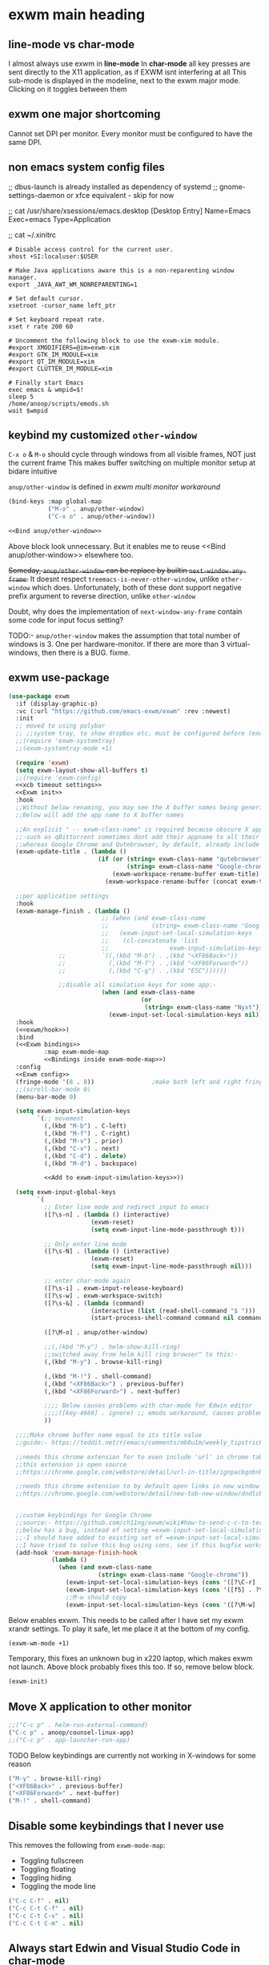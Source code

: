 * exwm main heading
** line-mode vs char-mode
I almost always use exwm in *line-mode*
In *char-mode* all key presses are sent directly to the X11 application, as if EXWM isnt interfering at all
This sub-mode is displayed in the modeline, next to the exwm major mode. Clicking on it toggles between them

** exwm one major shortcoming
Cannot set DPI per monitor. Every monitor must be configured to have the same DPI.

** non emacs system config files
;; dbus-launch is already installed as dependency of systemd
;; gnome-settings-daemon or xfce equivalent - skip for now

;; cat /usr/share/xsessions/emacs.desktop
[Desktop Entry]
Name=Emacs
Exec=emacs
Type=Application

;; cat ~/.xinitrc
#+begin_src shell
# Disable access control for the current user.
xhost +SI:localuser:$USER

# Make Java applications aware this is a non-reparenting window manager.
export _JAVA_AWT_WM_NONREPARENTING=1

# Set default cursor.
xsetroot -cursor_name left_ptr

# Set keyboard repeat rate.
xset r rate 200 60

# Uncomment the following block to use the exwm-xim module.
#export XMODIFIERS=@im=exwm-xim
#export GTK_IM_MODULE=xim
#export QT_IM_MODULE=xim
#export CLUTTER_IM_MODULE=xim

# Finally start Emacs
exec emacs & wmpid=$!
sleep 5
/home/anoop/scripts/emods.sh
wait $wmpid
#+end_src
** keybind my customized ~other-window~
=C-x o= & =M-o= should cycle through windows from all visible frames, NOT just the current frame
This makes buffer switching on multiple monitor setup at bidare  intuitive

~anup/other-window~ is defined in [[*clever approach to fix above problem][exwm multi monitor workaround]]

#+begin_src emacs-lisp :noweb-ref "Bind anup/other-window"
(bind-keys :map global-map
           ("M-o" . anup/other-window)
           ("C-x o" . anup/other-window))
#+end_src
#+begin_src emacs-lisp :tangle window_manager.el
<<Bind anup/other-window>>
#+end_src
Above block look unnecessary. But it enables me to reuse <<Bind anup/other-window>> elsewhere too.

+Someday, ~anup/other-window~ can be replace by builtin ~next-window-any-frame~.+  It doesnt respect ~treemacs-is-never-other-window~, unlike ~other-window~ which does.
Unfortunately, both of these dont support negative prefix argument to reverse direction, unlike ~other-window~

Doubt, why does the implementation of ~next-window-any-frame~  contain some code for input focus setting?

TODO:-
~anup/other-window~ makes the assumption that total number of windows is 3. One per hardware-monitor.
If there are more than 3 virtual-windows, then there is a BUG. fixme.

** COMMENT set window focus to follow mouse movement
Have disabled this because this is an anti-thesis to the exwm-mff package's ideals

This is here because
This needs to happen even BEFORE loading exwm, according to the exwm readme
#+begin_src emacs-lisp :tangle window_manager.el
;;auto-raise:-
(setq mouse-autoselect-window t)
(setq focus-follows-mouse 'auto-raise)
  #+end_src

*** TODO COMMENT (INCOMPLETE) mouse focus hack
X11 applications sometimes do not get input focus when they are
created, or when one switches between buffers containing X11
applications, in the same emacs frame. This is probably an EXWM bug.
The workaround is to move out of the window, and back again.

Running other-window with a skip equal to the number of current
windows will lead to mouse focus cycling back to current window.
This therefore achieves our hack using elisp.

Does this bug, the sub-bug that affects copy/paste from X app to emacs occur only subsequent to
emacs C-k some sentence or pastable entity, ie C-k ring full0 in emacs

**** COMMENT try1
#+begin_src emacs-lisp :tangle window_manager.el
(defadvice switch-to-buffer (after mouse_selection_hack4 activate)
  ;;(call-interactively #'my-other-window)
  ;;(dotimes (_ (count-windows nil t)))
  (progn
    (message "switch-to-buffer received run mouse focus hack4")
    (other-window (count-windows nil t))
    ))

#+end_src
^ This will enable me to NOT have to click into google chrome window to enable scrolling up/down using C-v & M-v

**** COMMENT try2
#+begin_src emacs-lisp :tangle window_manager.el
(defadvice switch-to-buffer (after mouse_selection_hack8 activate)
  (progn
    (dotimes (_ (count-windows nil t))
      (call-interactively #'my-other-window))
    (message "switch-to-buffer received hack8")
    ))

#+end_src

** exwm use-package
#+begin_src emacs-lisp :tangle window_manager.el
(use-package exwm
  :if (display-graphic-p)
  :vc (:url "https://github.com/emacs-exwm/exwm" :rev :newest)
  :init
  ;; moved to using polybar
  ;; ;;system tray, to show dropbox etc, must be configured before (exwm-wm-mode +1). aka: dock, bottom system panel
  ;;(require 'exwm-systemtray)
  ;;(exwm-systemtray-mode +1)
  
  (require 'exwm)
  (setq exwm-layout-show-all-buffers t)
  ;;(require 'exwm-config)
  <<xcb timeout settings>>
  <<Exwm init>>
  :hook
  ;;Without below renaming, you may see the X buffer names being generically named '*EXWM*' which is confusing
  ;;Below will add the app name to X buffer names
  
  ;;An explicit " -- exwm-class-name" is required because obscure X apps such as,-
  ;;-such as qBittorrent sometimes dont add their appname to all their windows
  ;;whereas Google Chrome and Qutebrowser, by default, already include their classname in their title.
  (exwm-update-title . (lambda ()
                         (if (or (string= exwm-class-name "qutebrowser")
                                 (string= exwm-class-name "Google-chrome"))
                             (exwm-workspace-rename-buffer exwm-title)
                           (exwm-workspace-rename-buffer (concat exwm-title " -- " exwm-class-name)))))

  ;;per application settings
  :hook
  (exwm-manage-finish . (lambda ()
                          ;; (when (and exwm-class-name
                          ;;            (string= exwm-class-name "Google-chrome"))
                          ;;   (exwm-input-set-local-simulation-keys
                          ;;    (cl-concatenate 'list
                          ;;                 exwm-input-simulation-keys
			  ;;       	  `((,(kbd "M-b") . ,(kbd "<XF86Back>"))
			  ;;       	    (,(kbd "M-f") . ,(kbd "<XF86Forward>"))
			  ;;       	    (,(kbd "C-g") . ,(kbd "ESC"))))))
                          
			  ;;disable all simulation keys for some app:-
                          (when (and exwm-class-name
                                     (or
                                      (string= exwm-class-name "Nyxt")))
                            (exwm-input-set-local-simulation-keys nil))))
  :hook
  (<<exwm/hook>>)
  :bind
  (<<Exwm bindings>>
          :map exwm-mode-map
          <<Bindings inside exwm-mode-map>>)
  :config
  <<Exwm config>>
  (fringe-mode '(8 . 8))                ;make both left and right fringe 8 px wide
  ;;(scroll-bar-mode 0)
  (menu-bar-mode 0)

  (setq exwm-input-simulation-keys
        `(;; movement
          (,(kbd "M-b") . C-left)
          (,(kbd "M-f") . C-right)
          (,(kbd "M-v") . prior)
          (,(kbd "C-v") . next)
          (,(kbd "C-d") . delete)
          (,(kbd "M-d") . backspace)

          <<Add to exwm-input-simulation-keys>>))
  
  (setq exwm-input-global-keys
        `(
          ;; Enter line mode and redirect input to emacs
          ([?\s-n] . (lambda () (interactive)
                       (exwm-reset)
                       (setq exwm-input-line-mode-passthrough t)))

          ;; Only enter line mode
          ([?\s-N] . (lambda () (interactive)
                       (exwm-reset)
                       (setq exwm-input-line-mode-passthrough nil)))

          ;; enter char-mode again
          ([?\s-i] . exwm-input-release-keyboard)
          ([?\s-w] . exwm-workspace-switch)
          ([?\s-&] . (lambda (command)
                       (interactive (list (read-shell-command "$ ")))
                       (start-process-shell-command command nil command)))

          ([?\M-o] . anup/other-window)

          ;;(,(kbd "M-y") . helm-show-kill-ring)
          ;;switched away from helm kill ring browser^ to this:-
          (,(kbd "M-y") . browse-kill-ring)
          
          (,(kbd "M-!") . shell-command)
          (,(kbd "<XF86Back>") . previous-buffer)
          (,(kbd "<XF86Forward>") . next-buffer)

          ;;;; Below causes problems with char-mode for Edwin editor
          ;;;;([key-4660] . ignore) ;; emods workaround, causes problems to Edwin
          ))

  ;;;;Make chrome buffer name equal to its title value
  ;;guide:- https://teddit.net/r/emacs/comments/mb8u1m/weekly_tipstricketc_thread/gs55kqw/

  ;;needs this chrome extension for to even include 'url' in chrome tab title
  ;;this extension is open source
  ;;https://chrome.google.com/webstore/detail/url-in-title/ignpacbgnbnkaiooknalneoeladjnfgb/related?hl=en

  ;;needs this chrome extension to by default open links in new window instead of new tab
  ;;https://chrome.google.com/webstore/detail/new-tab-new-window/dndlcbaomdoggooaficldplkcmkfpgff


  ;;custom keybindings for Google Chrome
  ;;source:- https://github.com/ch11ng/exwm/wiki#how-to-send-c-c-to-term
  ;;below has a bug, instead of setting =exwm-input-set-local-simulation-keys=,
  ;;-I should have added to existing set of =exwm-input-set-local-simulation-keys=
  ;;I have tried to solve this bug using cons, see if this bugfix works on restart
  (add-hook 'exwm-manage-finish-hook
            (lambda ()
              (when (and exwm-class-name
                         (string= exwm-class-name "Google-chrome"))
                (exwm-input-set-local-simulation-keys (cons '([?\C-r] . ?\C-r) exwm-input-simulation-keys))
                (exwm-input-set-local-simulation-keys (cons '([f5] . ?\C-r) exwm-input-simulation-keys))
                ;;M-w should copy
                (exwm-input-set-local-simulation-keys (cons '([?\M-w] . ?\C-c) exwm-input-simulation-keys))))))
#+end_src

Below enables exwm. This needs to be called after I have set my exwm xrandr settings. To play it safe, let me place it at the bottom of my config.
#+begin_src emacs-lisp :noweb-ref "Bottom of new.org file"
(exwm-wm-mode +1)
#+end_src

Temporary, this fixes an unknown bug in x220 laptop, which makes exwm not launch. Above block probably fixes this too. If so, remove below block.
#+begin_src emacs-lisp :noweb-ref "laptop only"
(exwm-init)
#+end_src

** Move X application to other monitor

#+begin_src emacs-lisp :noweb-ref "Exwm bindings"
;;("C-c p" . helm-run-external-command)
("C-c p" . anoop/counsel-linux-app)
;;("C-c p" . app-launcher-run-app)
#+end_src

TODO Below keybindings are currently not working in X-windows for some reason
#+begin_src emacs-lisp :noweb-ref "Exwm bindings"
("M-y" . browse-kill-ring)
("<XF86Back>" . previous-buffer)
("<XF86Forward>" . next-buffer)
("M-!" . shell-command)
#+end_src

** Disable some keybindings that I never use
This removes the following from =exwm-mode-map=:
- Toggling fullscreen
- Toggling floating
- Toggling hiding
- Toggling the mode line
#+begin_src emacs-lisp :noweb-ref "Bindings inside exwm-mode-map"
("C-c C-f" . nil)
("C-c C-t C-f" . nil)
("C-c C-t C-v" . nil)
("C-c C-t C-m" . nil)
#+end_src
** Always start Edwin and Visual Studio Code in char-mode
#+begin_src emacs-lisp :noweb-ref "Exwm config"
;;; Some programs such as 'edwin' are better off being started in char-mode.
(defun ambrevar/exwm-start-in-char-mode ()
  (when (or (string-prefix-p "edwin" exwm-instance-name) (string-prefix-p "code" exwm-instance-name))
    (exwm-input-release-keyboard (exwm--buffer->id (window-buffer)))))
(add-hook 'exwm-manage-finish-hook 'ambrevar/exwm-start-in-char-mode)
#+end_src
** Send a key verbatim more easily
By default this was bound to =C-c C-q=
This means there's one less key needed to send a verbatim key to an EXWM
buffer.  It is bound in =exwm-mode-map=.
#+begin_src emacs-lisp :noweb-ref "Bindings inside exwm-mode-map"
  ("C-q" . exwm-input-send-next-key)
  ("C-c C-q" . nil)
#+end_src

** A function to apply changes to exwm-input-global-keys
stolen from [[https://sqrtminusone.xyz/configs/desktop/][Desktop]]
#+begin_src emacs-lisp :tangle window_manager.el
(defun my/exwm-update-global-keys ()
  (interactive)
  (setq exwm-input--global-keys nil)
  (dolist (i exwm-input-global-keys)
    (exwm-input--set-key (car i) (cdr i)))
  (when exwm--connection
    (exwm-input--update-global-prefix-keys)))
#+end_src

** COMMENT volume control
#+begin_quote Currently not working due to this bug
Autoloading file /home/anoop/.emacs.d/elpa/pulseaudio-control-20230316.1819/pulseaudio-control.elc failed to define function pulseaudio-control-increase-volume
#+end_quote

#+begin_src emacs-lisp :tangle window_manager.el
(use-package pulseaudio-control
  :bind (("<XF86AudioRaiseVolume>" . pulseaudio-control-increase-volume)
         ("<XF86AudioLowerVolume>" . pulseaudio-control-decrease-volume)
         ("<XF86AudioMute>" . pulseaudio-control-toggle-current-sink-mute)
	 ("<XF86AudioMicMute>" . pulseaudio-control-toggle-current-source-mute))
  :config
  (setq pulseaudio-control-volume-step "5%"))
#+end_src
** COMMENT volume control on X220
disabled because it was too jittery for some reason.
For now, I have set these keys to vuiet volume control.
#+begin_src emacs-lisp :tangle window_manager.el
(global-set-key (kbd "<XF86AudioRaiseVolume>")
                (lambda () (interactive) (shell-command "pamixer --allow-boost --increase 5")))
(global-set-key (kbd "<XF86AudioLowerVolume>")
                (lambda () (interactive) (shell-command "pamixer --allow-boost --decrease 5")))
(global-set-key (kbd "<XF86AudioMute>")
                (lambda () (interactive) (shell-command "pamixer --toggle-mute")))
#+end_src
** hide mouse cursor when not in use
pacman -S unclutter
Add this config to ~/.xinitrc :-
#+begin_src 
unclutter -idle 2 &
#+end_src
** mouse focus should follow keyboard
When I do M-o through keyboard, the mouse cursor should move to the newly selected window
In other words, mouse follows the windows focussed using keyboard
#+begin_src emacs-lisp :tangle window_manager.el
(use-package exwm-mff
  :if (display-graphic-p)
  :config
  (exwm-mff-mode))
#+end_src

#+begin_quote I suspect this package may be causing the bug:-
Error running timer ‘exwm-input--update-focus-commit’: (wrong-type-argument window-live-p nil)
#+end_quote

Let me try updating above package
#+begin_src emacs-lisp :tangle window_manager.el
(use-package exwm-mff
  :vc (:url "https://codeberg.org/emacs-weirdware/exwm-mff.git")
  :if (display-graphic-p)
  :config
  (exwm-mff-mode))
#+end_src

Still facing above bug,
Will redefining ~(defun exwm-input--update-focus (window)~ function to skip window-live-p checking work?
I tried that^, didnt work
** COMMENT edit textareas using emacs in any app on exwm
This is still buggy
Use C-c C-' and C-c C-c to edit with emacs from any X app
#+begin_src emacs-lisp :tangle window_manager.el
(use-package exwm-edit
  :config
  (defun anoopemacs/on-exwm-edit-compose ()
    (funcall 'python-mode))
  (add-hook 'exwm-edit-compose-hook #'anoopemacs/on-exwm-edit-compose))
#+end_src

** Auto start dropbox if using on linux & exwm
+^Disabled on X220, because I want to force a sync from online Dropbox to X220+
+ie, I want to force replace local job.org with the version found on online Dropbox+
+Because,  I foolishly made some minor edits to an outdated job.org locally.+
+I should instead have first done a sync, before making those edits.+
+I am OK with losing these minor edits. But I am *NOT* Ok with losing items from online version of job.org+

Henceforth, I will make a rule to use  ONLY the =~/Dropbox/x220.org= whenever I am editing on X220 laptop.
ie, I will never touch =job.org= file, anywhere except the mother ship, the iMac-5K.

#+begin_src emacs-lisp :tangle window_manager.el
(if (eq system-type 'gnu/linux)
    (run-with-timer 5
                  nil
                  (lambda () (call-process-shell-command "/usr/bin/dropbox start &" nil 0))))
#+end_src
^Wait for 5 seconds for the systemtray to start. This ensure dropbox is started *after* exwm-systemtray or polybar.

** Auto start the drawing tablet driver
The tablet doesnt recognize that my second monitor is rotated 90 degrees.
I need to either replug the usb wire of the tablet or simulate the same using /usbreset/ to fix this.

~lsusb~ shows that my drawing tablet's usb id is =28bd:0905=
This id is used as input to /usbreset/

The driver complains if not started as /root/
unfortunately this results in my sudo password being visible in my emacs config
#+begin_src emacs-lisp :tangle window_manager.el
(defun pen-tablet-reload ()
  (interactive)
  ;;if already running, kill it
  (call-process-shell-command "echo jjf | sudo -S pkill PenTablet" nil 0)
  ;;wait for 2 seconds for the kill to complete, before running next command
  (run-with-timer 2
                  nil
                  (lambda () (call-process-shell-command "echo jjf | sudo -S /usr/lib/pentablet/PenTablet.sh &" nil 0)))
  ;;bury the PenTablet settings window after it starts. I have a doubt on what to pass as the buffer name
  (run-with-timer 7
                  nil
                  (lambda ()
                    (switch-to-buffer
                     ;;The space is needed if the buffer is on another frame
                     (or (get-buffer "Pentablet -- PenTablet") (get-buffer " Pentablet -- PenTablet")))
                    ;;(bury-buffer)                         ;did not work
                    ;;Lets indirectly bury this buffer by switching to the scratch buffer as the active buffer
                    (switch-to-buffer "*scratch*"))))

(defalias 'pentablet-reload 'pen-tablet-reload)
(defalias 'drawing-tablet-reload 'pen-tablet-reload)
#+end_src


Do call it once during bootup.
#+begin_src emacs-lisp :tangle window_manager.el
(if (and (equal system-name "imac0") (display-graphic-p))
    (progn
      ;;Below is the equivalent of unplugging and replugging the usb cable connecting the tablet
      (shell-command "usbreset 28bd:0905")

      ;;wait for 5 seconds for reset to complete
      (run-with-timer 5
                nil
                'pen-tablet-reload)))
#+end_src

Shouldnt I move the ~usbreset~ call into the ~pen-tablet-reload~ function itself?
** Auto start nm-applet
#+begin_src emacs-lisp :tangle window_manager.el
(if (eq system-type 'gnu/linux)
    (run-with-timer 7
                  nil
                  (lambda () (call-process-shell-command "nm-applet &" nil 0))))
#+end_src
** COMMENT helm-exwm
This shows emacs buffers separate from the exwm buffers
#+begin_src emacs-lisp :tangle window_manager.el
(use-package helm-exwm
  ;; :bind ("C-x C-b" . helm-mini)
  :config
  (setq helm-exwm-emacs-buffers-source (helm-exwm-build-emacs-buffers-source))
  (setq helm-exwm-source (helm-exwm-build-source))
  (setq helm-mini-default-sources `(helm-exwm-emacs-buffers-source
                                    helm-exwm-source
                                    helm-source-recentf)))
#+end_src

** TODO COMMENT graceful shutdown
TODO commented out because, sometimes I accidentally shutdown emacs.
Eg: when an emacs - in - emacs  is launched by mail_compose. If I close that child emacs, laptop shuts down.

https://emacs.stackexchange.com/questions/29919/shutting-down-computer-from-emacs-killing-gracefully-emacs-itself

This should shutdown only on tty0 which runs the GUI. So that, I can still C-x C-c to close emacs without laptop shutdown on other ttys.
#+begin_src emacs-lisp :tangle window_manager.el
(add-hook 'kill-emacs-hook
          #'(lambda () (if (display-graphic-p)
                      (shell-command "sleep 5 && shutdown now")))
          t)
#+end_src

Instead try to see if you can optionally bind this to C-u C-x C-c

** exwm external monitor
*** COMMENT enable one VGA external monitor
#+begin_src emacs-lisp :tangle window_manager.el
(require 'exwm-randr)
(setq exwm-randr-workspace-output-plist
      '(0 "LVDS1" 1 "VGA1"))
(setq exwm-randr-workspace-monitor-plist '(0 "LVDS1" 1 "VGA1"))

(add-hook 'exwm-randr-screen-change-hook
          (lambda ()
            ;;(start-process-shell-command "xrandr" nil "xrandr --output LVDS1 --output VGA1 --auto")
            ;;(start-process-shell-command "xrandr_script" nil "bash /home/anoop/scripts/bidare_external_monitor_to_right_2023.sh")
            (start-process-shell-command "xrandr_script" nil "bash /home/anoop/scripts/bidare_external_monitor_to_right_2024.sh")))

(exwm-randr-mode +1)
#+end_src
*** COMMENT enable one DP external monitor
#+begin_src emacs-lisp :tangle window_manager.el
(require 'exwm-randr)
;;(setq exwm-randr-workspace-output-plist '(0 "LVDS1" 1 "DP1"))
(setq exwm-randr-workspace-monitor-plist '(0 "LVDS1" 1 "DP1"))

(add-hook 'exwm-randr-screen-change-hook
          (lambda ()
            ;;(start-process-shell-command "xrandr" nil "xrandr --output LVDS1 --output VGA1 --auto")
            ;;(start-process-shell-command "xrandr_script" nil "bash /home/anoop/scripts/bidare_external_monitor_to_right_2023.sh")
            ;;(start-process-shell-command "xrandr_script" nil "bash /home/anoop/scripts/bidare_external_monitor_to_right_2024.sh")
            (message "dummy placeholder")
            ))

(exwm-randr-mode +1)
#+end_src

*** COMMENT disable external monitor
#+begin_src emacs-lisp :tangle window_manager.el
(require 'exwm-randr)
(setq exwm-randr-workspace-output-plist
      '(0 "LVDS1"))

;;(add-hook 'exwm-randr-screen-change-hook
;;          (lambda ()
;;            (start-process-shell-command "xrandr_script" nil "bash /home/anoop/scripts/bidare_disable_external_monitor_2023.sh")))

(global-set-key (kbd "M-o") 'other-window)
(global-set-key (kbd "C-x o") 'other-window)
#+end_src
*** TODO COMMENT Control external monitor brightness using shell script
[[file:~/Dropbox/job.org::*Set brightness of external monitor][Set brightness of external monitor]]
https://aur.archlinux.org/packages/gddccontrol
*** COMMENT Move buffer to other monitor
^disabled because, I dont like the current implementation.
Also, I dont know how to bind a key in all buffers except exwm-mode buffers

By default, in exwm-mode buffers, =C-c RET= works. But, it has a bug in numbering of my external monitors:-
#+begin_quote https://www.gnu.org/software/emacs/manual/html_node/elisp/Cyclic-Window-Ordering.html
If more than one frame is considered, the cyclic ordering is obtained by appending the orderings for those frames, in the same order as the list of all live frames
#+end_quote

Let me extend this feature to all buffers, ie, even /non exwm-mode/ buffers
#+begin_src emacs-lisp :tangle window_manager.el
(global-set-key (kbd "C-c <return>") 'exwm-workspace-move)
(bind-keys :map exwm-mode-map
           ("C-c <return>" . exwm-workspace-move-window)
           ("C-c RET" . exwm-workspace-move-window))
#+end_src
*** Set the number of workspaces
The default is 1.
#+begin_src emacs-lisp :noweb-ref "imac only"
(setq exwm-workspace-number 3)
#+end_src

*** Enable iMac and two Displayport monitors
Builtin display is called eDP
The vertical monitor is called DisplayPort-2 and the rightmost horizontal monitor is called DisplayPort-1

#+begin_src emacs-lisp :noweb-ref "imac only"
(require 'exwm-randr)
;;(setq exwm-randr-workspace-output-plist '(0 "LVDS1" 1 "VGA1"))
;;(setq exwm-randr-workspace-monitor-plist '(0 "eDP" 1 "DisplayPort-1" 2 "DisplayPort-2"))
(setq exwm-randr-workspace-monitor-plist '(0 "eDP" 1 "DisplayPort-2" 2 "DisplayPort-1"))

(add-hook 'exwm-randr-screen-change-hook
          (lambda ()
            (start-process-shell-command "xrandr_script0" nil "bash /home/anup/scripts/anoop-imac-landscape-potrait-landscape.sh")))

(exwm-randr-mode +1)
#+end_src
**** Map workspace numbers to monitors
There is a bug in workspace numbering, just editing plist to
~(setq exwm-randr-workspace-monitor-plist '(0 "eDP" 1 "DisplayPort-2" 2 "DisplayPort-1"))~
does fix it. But, at the cost of [[*Move buffer to other monitor][messing up]] the ordering of emacs frames, which results in messing up the ordering of =M-o=.
Someday, Below may be able to fix it:-
#+begin_quote https://old.reddit.com/r/emacs/comments/cyuqbp/exwm_multimonitor_setup/#:~:text=rebuild%20exwm-randr-workspace-output-plist%20so%20they're%20numbered%20bottom-%3Etop%2C%20left-%3Eright.
rebuild exwm-randr-workspace-output-plist so they're numbered bottom->top, left->right.
#+end_quote
***** COMMENT lazy attempt at above, by copying reddit solution
This [[https://old.reddit.com/r/emacs/comments/cyuqbp/exwm_multimonitor_setup/][reddittor]] has code that uses =$ xrandr= output in elisp to  assign monitor names etc.
His code needs massaging to make it work. But the helper function ~my/exwm-screen-change~ works.
I need to change the old name ~exwm-randr-workspace-output-plist~ to new name ~exwm-randr-workspace-monitor-plist~

BTW, manually hardcoding the ordering did not work.

***** clever approach to fix above problem, ~anup/other-window~
Let the ordering of emacs frames remain fucked up. Handle that mess by redefining ~other-window~ itself.

#+begin_src emacs-lisp
(defun anup/other-window ()
  (interactive)
  (other-window 2 t))
#+end_src
^But, above hardcoded =2= doesnt work only when exactly =3= windows are open. Lets generalise it.
Above works fine if only two monitors are active. (?Because frame ordering doesnt matter then)

#+begin_src emacs-lisp
(defun anup/other-window ()
  (interactive)
  (let ((N (count-windows nil t)))
    (other-window (- N 1) t)))
#+end_src
^Above breaks whenever there are multiple windows in any frame.
ie The ordering of windows is reversed during M-o cycling. If there are 4 windows open on a frame, the bottom rightmost window is entered first. Whereas, I want it to pick the top leftmost window first.
ie Above solution fixes the ordering of frames, while accidentally reversing the ordering of windows within a particular frame.
---------------------------------------------------------------------------------------------------
The correct algorithm is:-
1. If there is a single window on this frame, then /skip/ is equal to the number of windows on the hardware-monitor to the left of current hardware-monitor.
2. If there are multiple windows on this frame, and this /isnt the last window on the current frame/, then /skip/ is equal to 0.
3. If there are multiple windows on this frame, and this /is the last window on the current frame/, then /skip/ is the same as in =step 1.=
[[xournalpp:other window bugfix.xopp]]

The pseudo code for the above algorithm, the ~cond~ returns the /skip/
#+begin_src emacs-lisp :noweb-ref "Skip these many windows"
(cond (<<There is a single window on this frame?>> <<Number of windows in the frame to the left of the current frame>>)
      ((and <<There are multiple windows on this frame?>>
            <<This isnt the last window on this frame?>>) 0)
      ((and <<There are multiple windows on this frame?>>
            <<This is the last window on this frame?>>) <<Number of windows in the frame to the left of the current frame>>))
#+end_src


For above algorithm, I also need a way to count the number of windows on each frame. ~window-list~ will do it.
(If some window has ~no-other-window~ parameter set, then dont count it.)
#+begin_src emacs-lisp :noweb-ref "There is a single window on this frame?"
(= (length (cl-remove-if 'window-no-other-p (window-list (selected-frame)))) 1)
#+end_src
#+begin_src emacs-lisp :noweb-ref "There are multiple windows on this frame?"
(> (length (cl-remove-if 'window-no-other-p (window-list (selected-frame)))) 1)
#+end_src

I need a way to find out whether the current window is the last window on the current frame.
~window-list~ has no gurantees on the ordering of its ret. ~winner-sorted-window-list~ does gurantee a top to bottom, left to right ordering. This same ordering is respected by the builtin ~other-window~.
#+begin_src emacs-lisp :noweb-ref "This is the last window on this frame?"
(eq (selected-window) (-last-item (winner-sorted-window-list)))
#+end_src
#+begin_src emacs-lisp :noweb-ref "This isnt the last window on this frame?"
(not <<This is the last window on this frame?>>)
#+end_src

winner-mode is a builtin. But it needs to be loaded so ~winner-sorted-window-list~ is not undefined.
#+begin_src emacs-lisp :noweb-ref "Ensure winner dependency is loaded"
(use-package winner
  :ensure nil ;;builtin
  )
#+end_src

---------------------------------------------------------------------------------------------------
My algorithm needs a way to refer to the frame to the left of the current frame.
To implement this, I think it is helpful to have names to the three frames. ie Find a way to add string labels to my three frames.
Hence, stopped work on this till I figure out how to add labels to frames.
Although I dont have labels for frames, I do have them for workspaces.
Every frame contains one workspace.
Therefore, workspace +names+ numbers can be used to indirectly refer to frames.
ie, my algorithm just needs a way to refer to the workspace to the left of the current one:-
#+begin_src emacs-lisp :noweb-ref "Workspace number for the workspace to the left of the current workspace"
(% (+ exwm-workspace-current-index 2) 3)
#+end_src

The value of ~exwm-workspace-current-index~ is ~0, 1, 2~ respectively for iMac, Vertical Monitor, Horizontal Monitor.
Above index can also be used to retrive the corresponding frame by utilizing the badly named ~exwm-workspace--workspace-from-frame-or-index~
#+begin_src emacs-lisp :noweb-ref "Get the frame to the left of current frame"
(exwm-workspace--workspace-from-frame-or-index <<Workspace number for the workspace to the left of the current workspace>>)
#+end_src

#+begin_src emacs-lisp :noweb-ref "Number of windows in the frame to the left of the current frame"
(length (cl-remove-if 'window-no-other-p (window-list <<Get the frame to the left of current frame>>)))
#+end_src
If some window has ~no-other-window~ parameter set, then dont count it.

Now, we have all the code needed to calculate the /skip/
We can use it to define our other-window
#+begin_src emacs-lisp :tangle window_manager.el
<<Ensure winner dependency is loaded>>
(defun anup/other-window ()
  (interactive)
  (other-window (+ 1 <<Skip these many windows>>) 'visible))
#+end_src
^The ~+ 1~ is needed to skip the current window. This is a bit odd, but it makes sense because ~other-window~ carries the burden of supporting negative arguments as well.
We bind above to =M-o= elsewhere.

****** COMMENT other ideas
TODO This doesnt handle occassional single monitor setup.

TODO explore an alternative solution. Currently the rightmost monitor is given numbering 1, middle one 2, and builtin one 3.
#+begin_quote as evident by the output of (frame-list)
(#<frame an example0 buffer on the rightmost monitor 0x5be14faa7410> #<frame an example0 buffer on vertical monitor 0x5be15139b9d0> #<frame an example0 buffer on builtin monitor 0x5be14cf5c878>)
#+end_quote
Will a delayed attachment of external monitors force the builtin monitor be given number 1?
**** The icons on the inbuilt monitor are too small
Is it even fixable?

#+begin_quote https://github.com/johanwiden/exwm-setup#:~:text=EXWM%20has%20only,vertical%20and%20horizontal).
EXWM has only one X11 display, to which all monitors are attached as X11 screens (what xrandr calls output), so you can freely move the mouse between monitors. For more on using several monitors with X11, and terminology for this, see Multihead.

A downside with using just one X11 display, is that X11 will use the same virtual resolution (Dots Per Inch, DPI) on all screens. The xrandr option dpi is per display, not per screen. If you have a high resolution monitor and a low resolution monitor in your setup, and you want to use them together, you will probably have to make some ugly compromise.

I have a HiDPI laptop, that can have up to 246 physical DPI, and an external monitor with up to 106 physical DPI. My compromise is that I configure the laptop display to use a resolution (number of horizontal and vertical pixels ), that is much lower than what the monitor supports. This results in text being about the same size on both monitors, but also somewhat unsightly black borders at the left and right side of the laptop monitor (the screen and the monitor have different proportions between vertical and horizontal).
#+end_quote

[[https://github.com/ch11ng/exwm/issues/64][Try setting Xft.dpi]] But how to set it for only one monitor?

***** COMMENT try 1 - failed
#+begin_src emacs-lisp
(set-face-attribute 'mode-line nil :family "Iosevka Slab" :height 250)
(set-frame-font "Iosevka Slab 25" nil nil)

;;default wasy ((width . 80) (height . 2))
;;tried, but didnt have any visible effect:-
;;(setq minibuffer-frame-alist '((width . 80) (height . 4)))

;;below only increases the size of 'M-x' in the minibuffer, without increasing the size of the command
;;(set-face-attribute 'minibuffer-prompt nil :family "Iosevka Slab" :height 300)
#+end_src

Lets set the frame fonts a bit bigger on iMac screen.
Lets ensure that we have iMac's builtin screen active. We are doing  this because ~set-frame-font~ implicitly affects just the current frame when run with a single argument.

You can use the select-frame-set-input-focus function programmatically to select a specific frame based on its number:
The way our frame-list is ordered, iMac's inbuilt screen is the last entry, at index 2.
#+begin_src emacs-lisp
(select-frame-set-input-focus (nth 2 (frame-list)))
(set-face-attribute 'mode-line nil :family "Iosevka Slab" :height 250)
(set-frame-font "Iosevka Slab 25") ;;implicit assumption, this line runs when the active frame, is the one on builtin imac screen
#+end_src

Above should happen only on my iMac.
#+begin_src emacs-lisp
(if (equal system-name "imac0")
    ;;call all the above commands inside a progn here
    )
#+end_src

If I could name each of my frames, using ~set-frame-name~, this code would simplify a lot.

***** CANCELLED COMMENT Programmatically store the frame reference
For some reason, below always prints ~nil~. Hence, went with above approach.
#+begin_src emacs-lisp
(let (imac-builtin-hardwaremonitors-frame-name (selected-frame))
  (princ imac-builtin-hardwaremonitors-frame-name))
#+end_src
***** COMMENT try2 - works, but tedious
Just go to a scratch buffer on the iMac screen, and =C-x C-e= on below:-
#+begin_src emacs-lisp
(set-face-attribute 'mode-line nil :family "Iosevka Slab" :height 250)
(set-frame-font "Iosevka Slab 25" nil nil)
#+end_src
***** DONE Increase font size on iMac frame, and modeline font size, after exwm has just finished starting.
It is appropriate to run this code after EXWM starts up.
+?Below noweb-ref "On emacs startup" runs after EXWM starts up.+
#+begin_src emacs-lisp :noweb-ref "imac only"
(add-hook 'exwm-init-hook (lambda ()
                            ;;select frame on iMac
                            (select-frame-set-input-focus (nth 2 (frame-list)))
                            ;;wait for previous step to complete and then run the below code
                            (run-with-timer 1
                                            nil
                                            (lambda () (progn (set-face-attribute 'mode-line (selected-frame) :family "Iosevka Slab" :height 250)
                                                         (set-frame-font "Iosevka Slab 25" nil nil)
                                                         <<Set imac screen cursor color hacky>>)))))
#+end_src

*** COMMENT turn working.sh into elisp
Someday, add hotplugging support
#+begin_src emacs-lisp :tangle window_manager.el
(defun anup/triple-monitor ()
  (start-process-shell-command "xrandr_script0" nil "bash /home/anup/scripts/anoop-imac-landscape-potrait-landscape.sh"))

(add-hook 'exwm-randr-screen-change-hook 'anup/triple-monitor)
(exwm-randr-mode +1)
#+end_src
** Fix helm bug of C-x C-b not listing X-buffers from other frames
X-windows from other frames start with a space

So, I removed the regexp that treated buffers starting with a space as boring
ie removed the regexp "\\` "

But, I will still treat buffers with names starting with space followed by a =*= as boring
These can be matched by the regexp "\\` \\*"
#+begin_src emacs-lisp :tangle window_manager.el
(setq helm-boring-buffer-regexp-list
      '(;;"\\` "
	"\\` \\*"
	"\\`\\*helm" "\\`\\*Echo Area" "\\`\\*Minibuf"))
#+end_src

A similar change is needed for ivy and counsel (counsel internally calls out to ivy).
#+begin_src emacs-lisp :tangle window_manager.el
(setq ivy-ignore-buffers '(;;"\\` "
                           "\\`\\*tramp/"))
#+end_src
But, still unable to list other frame exwm buffers using ~counsel-switch-buffer~ and ~ivy-switch-buffer~
This bug was fixed in [[*fix for: counsel buffer switcher - does not show exwm buffers in other frames][fix for: counsel buffer switcher - does not show exwm buffers in other frames]]

** Hide some more boring buffers
#+begin_src emacs-lisp :tangle window_manager.el
(setq helm-boring-buffer-regexp-list (cons "*quelpa-build-checkout*" helm-boring-buffer-regexp-list))
(setq helm-boring-buffer-regexp-list (cons "tq-temp-epdfinfo" helm-boring-buffer-regexp-list))
(setq helm-boring-buffer-regexp-list (cons "*pdf-scroll-log*" helm-boring-buffer-regexp-list))
#+end_src

All buffers starting with the string ~magit-process:~
#+begin_src emacs-lisp :tangle window_manager.el
(setq helm-boring-buffer-regexp-list (cons "\\magit-process:" helm-boring-buffer-regexp-list))
#+end_src

My vuiet configuration creates some mpv windows that are of no interest to me
#+begin_src emacs-lisp :tangle window_manager.el
;;(setq helm-boring-buffer-regexp-list (cons "\\No file - mpv -- mpv" helm-boring-buffer-regexp-list))
(setq helm-boring-buffer-regexp-list (cons "\\tq-temp" helm-boring-buffer-regexp-list))
#+end_src

some more
#+begin_src emacs-lisp :tangle window_manager.el
(setq helm-boring-buffer-regexp-list (cons "*straight-process*" helm-boring-buffer-regexp-list))
(setq helm-boring-buffer-regexp-list (cons "*Compile-Log*" helm-boring-buffer-regexp-list))
(setq helm-boring-buffer-regexp-list (cons "*Async-native-compile-log*" helm-boring-buffer-regexp-list))
(setq helm-boring-buffer-regexp-list (cons "*XELB-DEBUG*" helm-boring-buffer-regexp-list))
#+end_src

** CANCELLED C-x b filtering update
^applicable only to helm, which I have abandoned.

C-x b filtering should also match the rightmost column
ie,
If I type ~dired~, it should filter the buffer list to only those which have
either dired in their buffer names or have dired in the rightmost column

Also,
C-x b "goo..." should preserve the order among recent google chrome buffers

** DONE Leechblock for exwm C-c p
See if you can hide google-chrome-stable from the C-c p launch list,
kinda like leechblock for desktop

** DONE When hdmi or vga cable is disconnected, automatically move exwm windows from the switched off monitor back to laptop screen
+Currently, an annoying problem is that some chrome windows remain running on the turned off monitor+
This automatically happens. Because, exwm sends frames from turned off monitors to the present active monitor.
** TODO COMMENT Send a reload event to your Rails app
source: https://github.com/ch11ng/exwm/wiki/Cookbook#programmatically-sending-keys-to-x-applications
You can use xdotool to do so. Install it =pacman -S xdotool=
It needs an X window ID to be able to send to an application that's not currently focused, so we need to provide that.
#+begin_src emacs-lisp :tangle window_manager.el
(defun my/page-reload ()
  "Send a reload event to my Rails app."
  (interactive)
  (let ((key "F5")
        (window-id (with-current-buffer
                       ;;you can find out argument for get-buffer function using M-; (buffer-name)
                       (get-buffer "- http://127.0.0.1:3000/ - Google Chrome -- Google-chrome")
                     (exwm--buffer->id (current-buffer)))))
    (shell-command-to-string
     (format "xdotool key --window %s %s" window-id key))))
#+end_src

** shutdown, reboot, suspend computer
#+begin_src emacs-lisp :tangle window_manager.el
(defun shutdown-computer ()
  "Shut down the computer."
  (interactive)
  (let ((shut-down (lambda ()
                     (shell-command "systemctl poweroff"))))
    (add-hook 'kill-emacs-hook shut-down)
    (save-buffers-kill-emacs)
    (remove-hook 'kill-emacs-hook shut-down)))

(defun reboot-computer ()
  "Reboot the computer."
  (interactive)
  (let ((reboot (lambda ()
                  (shell-command "reboot"))))
    (add-hook 'kill-emacs-hook reboot)
    (save-buffers-kill-emacs)
    (remove-hook 'kill-emacs-hook reboot)))
(defalias 'restart-computer 'reboot-computer)

(defun suspend-computer ()
  "Put computer to sleep"
  (interactive)
  ;;(start-process "suspend" nil "systemctl" "suspend" "-i")
  ;;(shell-command "systemctl suspend")
  ;;Does using sudo to sleep help fix bugs?
  (shell-command "echo jjf | systemctl suspend &"))

(defalias 'sleep-computer 'suspend-computer)

(defun kill-startx ()
  "Kill 9 the X server"
  (interactive)
  (shell-command "kill -9 $(pgrep Xorg)")
  ;;(start-process "killstartx" nil "kill" "-9" "$(pgrep startx)")
  )
#+end_src
** Emacs key bindings in X windows

This is super nice, because I love these key bindings and they are just
intuitive to me, and now they can carry over safely to other programs.

*** set some simulation keys
#+begin_src emacs-lisp :noweb-ref "Add to exwm-input-simulation-keys"
;;unable to bind '<' or '>' in exwm due to a known exwm issue
;;(,(kbd "M-<") . home) 
;;(,(kbd "M->") . end)
;;([?\M-<] . [C-home])
;;([?\M->] . [C-end])

;; Go to begin and end of window
([?\C-a] . [home])
([?\C-e] . [end])

([?\C-b] . [left])
([?\C-f] . [right])
([?\C-p] . [up])
([?\C-n] . [down])

;;Navigate by paragraphs
([?\M-b] . [C-left])
([?\M-f] . [C-right])
([?\M-n] . [C-down])
([?\M-p] . [C-up])

;; disabled because I prefer caret-mode for selecting text in qutebrowser
;;however someday, this might become useful if I start using some X window program other than qutebrowser extensively
;; Selecting via navigation
;; (,(kbd "C-S-b") . [S-left])
;; (,(kbd "C-S-f") . [S-right])
;; (,(kbd "C-S-n") . [S-down])
;; (,(kbd "C-S-p") . [S-up])

;;how the fuck does below not conflict with keybindings defined in config.py for qutebrowser?
;;DOUBT:-
;;does keybinding pass through EXWM to qutebrowser or
;;does it pass directly to qutebrowser
;;does it differ from line-mode to char-mode of EXWM
;; Copy/Paste
([?\C-w] . [?\C-x])
([?\M-w] . [?\C-c])
([?\C-y] . [?\C-v])

;;disbled because I have bound this instead in qutebrowser's config.py
;;however someday, this might become useful if I start using some X window program other than qutebrowser extensively
;;Search
;;([?\C-s] . [?\C-f])

;;undo
([?\C-\/] . [?\C-z])

;; Other
([?\C-d] . [delete])
([?\M-d] . [C-delete])
([?\C-k] . [S-end delete])

;;disbled because I have bound this instead in qutebrowser's config.py
;;([?\C-g] . [escape])

#+end_src
*An extra newline is required to ensure that when above block gets tangled, the last line doesnt comment out the brackets in the parent*.
ie if there is no newline, after tangling, above becomes
~;;([?\C-g] . [escape])))~ and hence accidentally comments out the two closing braces.
This is a limitation of my current literate programming setup. The child blocks cannot have commented out lines as their last lines.

If I universally *always* use comment a sexp syntax, then I dont have to worry about above problem.
Hence, move to sexp based commenting syntax. Unfortunately elisp doesnt have a syntax for it. But, Clojure does have it.

*** =C-s=
Key sequences cannot be defined in =exwm-input-simulation-keys=
This is a known exwm weakness. However, there is a nice trick to circumvent this deficiency.

We define and call elisp functions in order to provide the desired behavior.  The
functions that follow ensure that keys I use in Emacs behave similarly in X
windows as they do in Emacs itself.

Firstly, lets define all these functions.

The first is for saving.  Since Emacs uses =C-x C-s= to save, a function has
to be written to simulate that by pressing =C-q= then =C-s=, to send =C-s=
verbatim to the X window.

#+begin_src emacs-lisp :tangle window_manager.el
(defun farl-exwm/C-s ()
  "Pass C-s to the EXWM window."
  (interactive)
  (execute-kbd-macro (kbd "C-q C-s")))
#+end_src

*** =C-k=

# The next function is one meant to create a link in Telegram and do a number
# of other things in other programs.  It is placed on the same key sequence
# that Org-mode uses to place links: =C-c C-l=.
^I have no clue what the fuck that means 🤔

#+begin_src emacs-lisp :tangle window_manager.el
(defun farl-exwm/C-k ()
  "Pass C-k to the EXWM window."
  (interactive)
  (execute-kbd-macro (kbd "C-q C-k")))
#+end_src

*** Select All

This function is meant to push =C-a=, which selects all text.  It is bound to
=C-x h= since that's the equivalent key in Emacs.

#+begin_src emacs-lisp :tangle window_manager.el
(defun farl-exwm/C-a ()
  "Helper to select all text when in EXWM buffers."
  (interactive)
  (execute-kbd-macro (kbd "C-S-<f3>")))
#+end_src

Note: =C-S-<f3>= is set inside the qutebrowser config.py file.

*** =C-o=

I want this to open a newline at end of current line.
This function is meant to mimic the behavior =C-o= has in a standard Emacs
buffer.  It should push what follows onto a new line while staying on the
current line.

#+begin_src emacs-lisp :tangle window_manager.el
(defun farl-exwm/C-o ()
  "Pass the equivalent of C-o to the EXWM window."
  (interactive)
  (execute-kbd-macro (kbd "<S-return> C-b")))
#+end_src

*** M-< and M->
This keybinding is currently useful only in qutebrowser.
In [[file:~/Dropbox/job.org::*scroll to top/bottom][qutebrowser's configuration]], I have bound <F6> and <F7> to scroll to beginning & end of buffer respectively

ie,
User presses =M-<=   --->      EXWM translates it to =<Control + Shift + F1>=   -->    Qutebrowser scrolls to top

#+begin_src emacs-lisp :tangle window_manager.el
(defun anup/M-< ()
  "Move to end of qutebrowser window"
  (interactive)
  (execute-kbd-macro (kbd "C-S-<f1>")))
(defun anup/M-> ()
  "Move to beginning of qutebrowser window"
  (interactive)
  (execute-kbd-macro (kbd "C-S-<f2>")))
#+end_src

*** Binds
Secondly, lets bind these above defined functions

These functions are bound to keys in =exwm-mode-map=.

#+begin_src emacs-lisp :noweb-ref "Bindings inside exwm-mode-map"
("C-c C-l" . farl-exwm/C-k)
("C-x C-s" . farl-exwm/C-s)
("C-x h" . farl-exwm/C-a)
("C-o" . farl-exwm/C-o)
("M-<" . anup/M-<)
("M->" . anup/M->)
#+end_src

** On Emacs+EXWM Startup
*** intro   
This is everything that should be started or run when EXWM starts.

#+begin_src emacs-lisp :noweb yes :noweb-ref "Exwm init"
  (defun farl-exwm/on-startup ()
    "Start EXWM and related processes."
    <<On emacs startup>>)
#+end_src
^This function is run during =after-init-hook=.

#+begin_src emacs-lisp :noweb-ref "exwm/hook"
(after-init . farl-exwm/on-startup)
#+end_src
*** XDG compliance and WM settings
I have stolen this from someone's config

I have to set a few environment variables for the sake of compliance with
various specifications, most notably the XDG Base Directory Specification.
Also in this block I set an environment variable signaling to Java
applications that the window manager is not a reparenting window manager.

#+begin_src emacs-lisp :noweb-ref "On emacs startup"
(setenv "XDG_CURRENT_DESKTOP" "emacs")
;;(setenv "GTK2_RC_FILES" (expand-file-name "~/.config/gtk-2.0/gtkrc"))
(setenv "QT_QPA_PLATFORMTHEME" "gtk2")
(setenv "_JAVA_AWT_WM_NONREPARENTING" "1")
#+end_src

*** Disable screen blanking
This is kinda like /caffeine/ binary for Mac.

I don't need my laptop's screen shutting off just because I'm sitting and
watching a video with the laptop idle too long.
#+begin_src emacs-lisp :noweb-ref "On emacs startup"
(start-process "Disable Blanking" nil "xset" "s" "off" "-dpms")
#+end_src
*** COMMENT Notifications
Someday maybe, set this up

There is currently still no Emacs based notifications manager that I can
personally get behind, and I by no means have enough Emacs Lisp know-how to
properly write such a package.  Because of this, I'm stuck using ~dunst~.

#+begin_src emacs-lisp :noweb-ref "On emacs startup"
(start-process "Notifications" nil "dunst")
#+end_src
*** COMMENT Start the compositor
Someday maybe, set this up

I don't need it, but having basic compositing is very nice.

#+begin_src emacs-lisp :noweb-ref "On emacs startup"
(start-process "Compositor" nil "xcompmgr")
#+end_src

*** COMMENT Move some crap from .xinitrc to here
Such as starting /unclutter/ binary to hide the cursor after 3 second idling, emods2.sh etc.
*** Set keyboard repeat delay and repeat rate
The maximum repeat rate permitted is 255/second
Wait for 200ms before starting repeat. Once started, repeat at a rate of 60/second.
#+begin_src emacs-lisp :noweb-ref "On emacs startup"
(start-process "Set keyboard repeat rate" nil "xset" "r" "rate" "200" "60")
#+end_src
*** Hide the mouse pointer
hide mouse cursor when cursor movement is idle for sometime
I think this also hides the cursor while typing
#+begin_src emacs-lisp :noweb-ref "On emacs startup"
(set-process-query-on-exit-flag
 (start-process "Hide mouse pointer" nil "unclutter")
 nil)
#+end_src
*** Set fallback cursor
Requires ~pacman -S xsetroot~

Some X windows will have weird cursors if this isn't done.

#+begin_src emacs-lisp :noweb-ref "On emacs startup"
(start-process "Fallback Cursor" nil "xsetroot" "-cursor_name" "left_ptr")
#+end_src

*** COMMENT Setup mouse for left handed usage
This is no longer needed as I have started using a left handed hardware mouse from Perixx. The left handedness is builtin into that hardware.
#+begin_src emacs-lisp :noweb-ref "On emacs startup"
(shell-command "xmodmap -e 'pointer = 3 2 1 4 5'")
#+end_src
*** TODO Start polkit manager
Move this from xinitrc to here
*** TODO COMMENT Keyboard configuration

    # This block sets the keyboard layout to US and give Caps Lock the
    # functionality of Control.  I was hesitant to do this at first, but it's
    # significantly more comfortable.  I almost never used caps lock as it is,
    # given my keyboards have no indicator for it on my laptops, but this gives me
    # a much easier way to do commands without shifting my hand too far.  Ideally,
    # however, I configure my keyboards so that this setting is nothing more than
    # an afterthought.

    #+begin_src emacs-lisp  :noweb-ref "On emacs startup"
    (start-process "Keyboard Layout" nil "setxkbmap" ;
                   "us" "-option" "ctrl:nocaps")
    #+end_src

    Insert contents from =~/scripts/emods2.sh= and delete above codeblock's contents

*** TODO COMMENT Disable the trackpad

Insert contents from =~/scripts/toggle-trackpad.sh= and delete below codeblock's contents.
Make this sectio laptop only.

    #+begin_src emacs-lisp  :noweb-ref "On emacs startup"
      (start-process "Trackpad Setup" nil "xinput"
                     "disable" (shell-command-to-string
                                (concat "xinput | grep Synap | head -n 1 | "
                                        "sed -r 's/.*id=([0-9]+).*/\\1/' | "
                                        "tr '\n' ' ' | sed 's/ //'")))
    #+end_src


** On logout
When exiting emacs, these are things I want done.

#+begin_src emacs-lisp :noweb yes :noweb-ref "Exwm init"
(defun farl-exwm/on-logout ()
  "Run this when logging out as part of `kill-emacs-hook'."
  <<On closing emacs>>)
#+end_src

This is hooked into when Emacs is killed.
#+begin_src emacs-lisp :noweb-ref "exwm/hook"
(kill-emacs . farl-exwm/on-logout)
#+end_src

*** Black out the root window
This requires ~yay -S hsetroot~

This way, it looks good when exiting Emacs.
But disabled it because it making emacs not close properly on =C-x C-c= due to some bug.
#+begin_src emacs-lisp :noweb-ref "On closing emacs"
;;(start-process "Root window" nil "hsetroot" "-solid" "'#000000'")
#+end_src

*** Quit Qutebrowser
By default, qutebrowser restores previous session if it ever crashes.
Qutebrowser considers that it has crashed whenever EXWM sends it a kill command through C-q in helm-buffers.

I want to disable this kind of crash handling by qutebrowser altogether
I found that it saves its current session in a file on disk.
Deleting this file will ensure that Qutebrowser never has access to what all tabs were open in the previous session.

Let me try removing that session file everytime emacs closes.
#+begin_src emacs-lisp :noweb-ref "On closing emacs"
(start-process "Erase Qutebrowser session on emacs close" nil "rm" "/home/anup/.local/share/qutebrowser/sessions/_autosave.yml")
#+end_src
^Using =~/.local/...= instead of =/home/anup/...= isnt supported.

** Single monitor setup
#+begin_src emacs-lisp :tangle window_manager.el
(defun single-monitor-setup ()
  "Only the iMac0 screen is active. All external monitors are off."
  (interactive)
  (global-set-key (kbd "M-o") 'other-window)
  (global-set-key (kbd "C-x o") 'other-window)
  ;; Since on iMac internal screen is active, let me adjust the font size too
  ;; The default was (:background "black" :foreground "gray60" :inverse-video nil :box (:line-width 1 :color "#1A2F54"))
  ;;(set-face-attribute 'mode-line nil :family "Iosevka Slab" :height 250)

  ;;(set-frame-font "Iosevka Slab 25" nil nil)

  ;;default wasy ((width . 80) (height . 2))
  ;;tried, but didnt have any visible effect:-
  ;;(setq minibuffer-frame-alist '((width . 80) (height . 4)))

  ;;(set-face-attribute 'minibuffer-prompt nil :family "Iosevka Slab" :height 250)
  )

(defun multi-monitor-setup ()
  "Setup keybindings for one iMac0 screen and two external monitors."
  (interactive)
  <<Bind anup/other-window>>)
#+end_src

TODO Add =arandr= toggle to above

Dual monitor setup
#+begin_src emacs-lisp :tangle window_manager.el
(defun dual-monitor-setup ()
  "Setup keybindings for one iMac0 screen and one external monitor."
  (interactive)
  (bind-keys :map global-map
           ("M-o" . (lambda ()
                      (interactive)
                      (other-window 1 t)))
           ("C-x o" . (lambda ()
                        (interactive)
                        (other-window 1 t)))))
#+end_src

** TODO Make =M-g <some char>=, =C-c <bla>= work in exwm buffers
^below tricks didnt work

I may have to tell exwm that =M-g= is a prefix key using :noweb-ref "Exwm config"
This is done by adding to the list ~exwm-input-prefix-keys~. An emacs restart is required for the new modified list to be respected.
#+begin_src emacs-lisp
(push ?\M-g exwm-input-prefix-keys)
#+end_src
~push~ mutates a list inplace.

Do the same with the =C-c= prefix in :noweb-ref "Exwm config"
#+begin_src emacs-lisp
;;Note that below is a bad idea if I ever want to bind C-c M-w inside my qutebrowser config.py
(push ?\C-c exwm-input-prefix-keys)
#+end_src

^Above doesnt work because:-
#+begin_quote Above probably failed because:-
Notes:
Setting the value directly (rather than customizing it) after EXWM
  finishes initialization has no effect.
#+end_quote

Let me hence use ~:custom~
#+begin_src emacs-lisp
(exwm-input-prefix-keys (push ?\M-g exwm-input-prefix-keys))
(exwm-input-prefix-keys (push ?\C-c exwm-input-prefix-keys))
#+end_src
^This fails because ~exwm-input-prefix-keys~ isnt defined when ~:custom~ is run

Hence, try setting them in ~:init~
There is no need to ~setq~ because ~push~ desctructively mutates in place.
#+begin_src emacs-lisp :noweb-ref "Exwm init"
(push ?\M-g exwm-input-prefix-keys)
(push ?\C-c exwm-input-prefix-keys)
#+end_src

** =M-x exwm-randr-refresh2=
Lets say, I had turned off the external monitors during bootup. After bootup, if I turn on those monitors, they start showing the same frame as the one on builtin iMac monitor. To refresh the monitor layout, I need to call ~exwm-randr-refresh~.

The default ~exwm-randr-refresh~ doesnt work with my triple monitor setup, for some unknown reason. However, I observed that after calling that builtin, if I open =arandr=, then, the triple monitors do refresh their layouts. (BTW, instead of arandr, opening any X-window app will work too. Eg: =gnome-calendar=)

Hence, let me define my own randr refresh command, that makes use of above trick
#+begin_src emacs-lisp :tangle window_manager.el
(defun exwm-randr-refresh2 ()
  "randr refresh that works with anups triple monitor setup"
  (interactive)
  (exwm-randr-refresh)
  (message "Opening arandr, this forces exwm to refresh its layout")
  (call-process-shell-command "arandr &" nil 0)
  ;;for good measure, call the builtin once again:
  (exwm-randr-refresh)
  ;;wait for 3 seconds, and then close the gnome-calendar:
  (run-with-timer 2
                  nil
                  'anoop/kill-this-buffer))
#+end_src

** Prevent Dropbox app from creating dialogs
I wish I could prevent just Dropbox from creating dialog frames. Unfortunately, I only know how to prevent all X applications from creating dialog boxes.
This achieves my goal. But it is known to break Gimp etc
#+begin_src emacs-lisp :noweb-ref "Exwm config"
(setq exwm-manage-force-tiling t)
#+end_src

